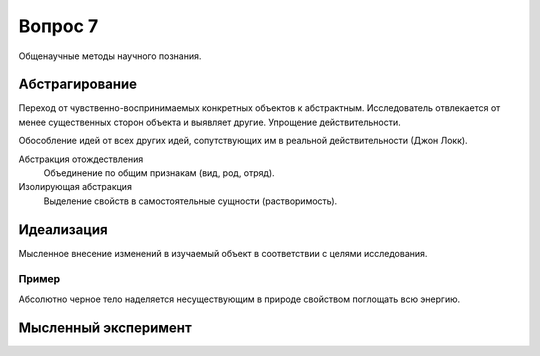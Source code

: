 ========
Вопрос 7
========

Общенаучные методы научного познания.

Абстрагирование
===============

Переход от чувственно-воспринимаемых конкретных объектов к абстрактным.
Исследователь отвлекается от менее существенных сторон объекта и выявляет другие.
Упрощение действительности.

Обособление идей от всех других идей, сопутствующих им в реальной
действительности (Джон Локк).

Абстракция отождествления
  Объединение по общим признакам (вид, род, отряд).

Изолирующая абстракция
  Выделение свойств в самостоятельные сущности (растворимость).

Идеализация
===========

Мысленное внесение изменений в изучаемый объект в соответствии с целями
исследования.

Пример
------

Абсолютно черное тело наделяется несуществующим в природе свойством поглощать
всю энергию.

Мысленный эксперимент
=====================
